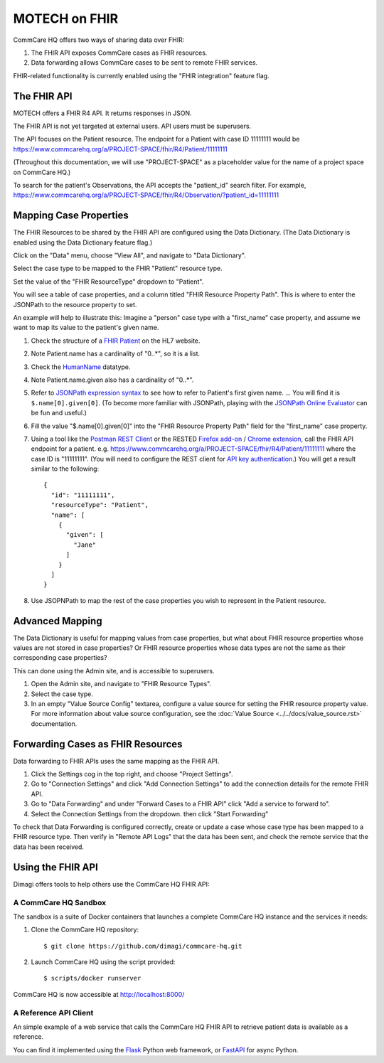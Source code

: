 MOTECH on FHIR
==============

CommCare HQ offers two ways of sharing data over FHIR:

#. The FHIR API exposes CommCare cases as FHIR resources.
#. Data forwarding allows CommCare cases to be sent to remote FHIR
   services.

FHIR-related functionality is currently enabled using the "FHIR
integration" feature flag.


The FHIR API
------------

MOTECH offers a FHIR R4 API. It returns responses in JSON.

The FHIR API is not yet targeted at external users. API users must be
superusers.

The API focuses on the Patient resource. The endpoint for a Patient with
case ID 11111111 would be
https://www.commcarehq.org/a/PROJECT-SPACE/fhir/R4/Patient/11111111

(Throughout this documentation, we will use "PROJECT-SPACE" as a
placeholder value for the name of a project space on CommCare HQ.)

To search for the patient's Observations, the API accepts the
"patient_id" search filter. For example,
https://www.commcarehq.org/a/PROJECT-SPACE/fhir/R4/Observation/?patient_id=11111111


Mapping Case Properties
-----------------------

The FHIR Resources to be shared by the FHIR API are configured using the
Data Dictionary. (The Data Dictionary is enabled using the Data
Dictionary feature flag.)

Click on the "Data" menu, choose "View All", and navigate to "Data
Dictionary".

Select the case type to be mapped to the FHIR "Patient" resource type.

Set the value of the "FHIR ResourceType" dropdown to "Patient".

You will see a table of case properties, and a column titled "FHIR
Resource Property Path". This is where to enter the JSONPath to the
resource property to set.

An example will help to illustrate this: Imagine a "person" case type
with a "first_name" case property, and assume we want to map its value
to the patient's given name.

#. Check the structure of a `FHIR Patient`_ on the HL7 website.

#. Note Patient.name has a cardinality of "0..*", so it is a list.

#. Check the `HumanName`_ datatype.

#. Note Patient.name.given also has a cardinality of "0..*".

#. Refer to `JSONPath expression syntax`_ to see how to refer to
   Patient's first given name. ... You will find it is
   ``$.name[0].given[0]``. (To become more familiar with JSONPath,
   playing with the `JSONPath Online Evaluator`_ can be fun and useful.)

#. Fill the value "$.name[0].given[0]" into the "FHIR Resource Property
   Path" field for the "first_name" case property.

#. Using a tool like the `Postman REST Client`_ or the RESTED
   `Firefox add-on`_ / `Chrome extension`_, call the FHIR API endpoint
   for a patient. e.g.
   https://www.commcarehq.org/a/PROJECT-SPACE/fhir/R4/Patient/11111111
   where the case ID is "11111111". (You will need to configure the REST
   client for `API key authentication`_.) You will get a result similar
   to the following::

       {
         "id": "11111111",
         "resourceType": "Patient",
         "name": [
           {
             "given": [
               "Jane"
             ]
           }
         ]
       }

#. Use JSOPNPath to map the rest of the case properties you wish to
   represent in the Patient resource.


.. _FHIR Patient: https://www.hl7.org/fhir/patient.html#resource
.. _HumanName: https://www.hl7.org/fhir/datatypes.html#HumanName
.. _JSONPath expression syntax: https://goessner.net/articles/JsonPath/index.html#e2
.. _JSONPath Online Evaluator: https://jsonpath.com/
.. _Postman REST Client: https://www.postman.com/product/rest-client/
.. _Firefox add-on: https://addons.mozilla.org/en-US/firefox/addon/rested/
.. _Chrome extension: https://chrome.google.com/webstore/detail/rested/eelcnbccaccipfolokglfhhmapdchbfg
.. _API key authentication: https://confluence.dimagi.com/display/commcarepublic/Authentication#Authentication-ApiKeyauthentication


Advanced Mapping
----------------

The Data Dictionary is useful for mapping values from case properties,
but what about FHIR resource properties whose values are not stored in
case properties? Or FHIR resource properties whose data types are not
the same as their corresponding case properties?

This can done using the Admin site, and is accessible to superusers.

#. Open the Admin site, and navigate to "FHIR Resource Types".

#. Select the case type.

#. In an empty "Value Source Config" textarea, configure a value source
   for setting the FHIR resource property value. For more information
   about value source configuration, see the
   :doc:`Value Source <../../docs/value_source.rst>` documentation.


Forwarding Cases as FHIR Resources
----------------------------------

Data forwarding to FHIR APIs uses the same mapping as the FHIR API.

#. Click the Settings cog in the top right, and choose "Project
   Settings".

#. Go to "Connection Settings" and click "Add Connection Settings" to
   add the connection details for the remote FHIR API.

#. Go to "Data Forwarding" and under "Forward Cases to a FHIR API" click
   "Add a service to forward to".

#. Select the Connection Settings from the dropdown. then click "Start
   Forwarding"

To check that Data Forwarding is configured correctly, create or update
a case whose case type has been mapped to a FHIR resource type. Then
verify in "Remote API Logs" that the data has been sent, and check the
remote service that the data has been received.


Using the FHIR API
------------------

Dimagi offers tools to help others use the CommCare HQ FHIR API:


A CommCare HQ Sandbox
^^^^^^^^^^^^^^^^^^^^^

The sandbox is a suite of Docker containers that launches a complete
CommCare HQ instance and the services it needs:

#. Clone the CommCare HQ repository::

       $ git clone https://github.com/dimagi/commcare-hq.git

#. Launch CommCare HQ using the script provided::

       $ scripts/docker runserver

CommCare HQ is now accessible at http://localhost:8000/


A Reference API Client
^^^^^^^^^^^^^^^^^^^^^^

An simple example of a web service that calls the CommCare HQ FHIR API
to retrieve patient data is available as a reference.

You can find it implemented using the `Flask`_ Python web framework, or
`FastAPI`_ for async Python.


.. _Flask: https://github.com/dimagi/commcare-fhir-web-app/
.. _FastAPI: https://github.com/dimagi/commcare-fhir-web-app/tree/fast_api
